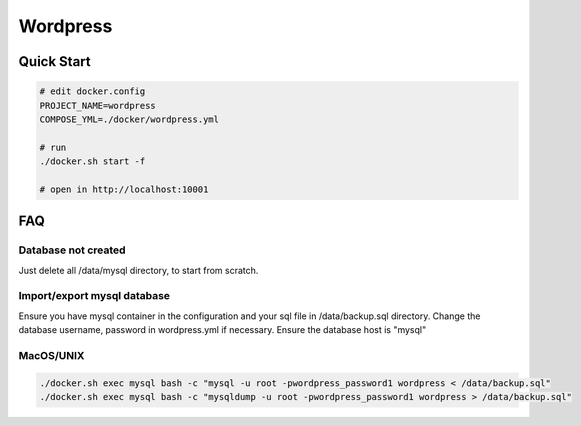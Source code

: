 ---------
Wordpress
---------

Quick Start
-----------

.. code:: bash

    # edit docker.config
    PROJECT_NAME=wordpress
    COMPOSE_YML=./docker/wordpress.yml

    # run
    ./docker.sh start -f

    # open in http://localhost:10001

FAQ
---

Database not created
^^^^^^^^^^^^^^^^^^^^

Just delete all /data/mysql directory, to start from scratch.

Import/export mysql database
^^^^^^^^^^^^^^^^^^^^^^^^^^^^

Ensure you have mysql container in the configuration and your sql file in /data/backup.sql directory.
Change the database username, password in wordpress.yml if necessary. Ensure the database host is "mysql"

MacOS/UNIX
^^^^^^^^^^

.. code:: bash

    ./docker.sh exec mysql bash -c "mysql -u root -pwordpress_password1 wordpress < /data/backup.sql"
    ./docker.sh exec mysql bash -c "mysqldump -u root -pwordpress_password1 wordpress > /data/backup.sql"
